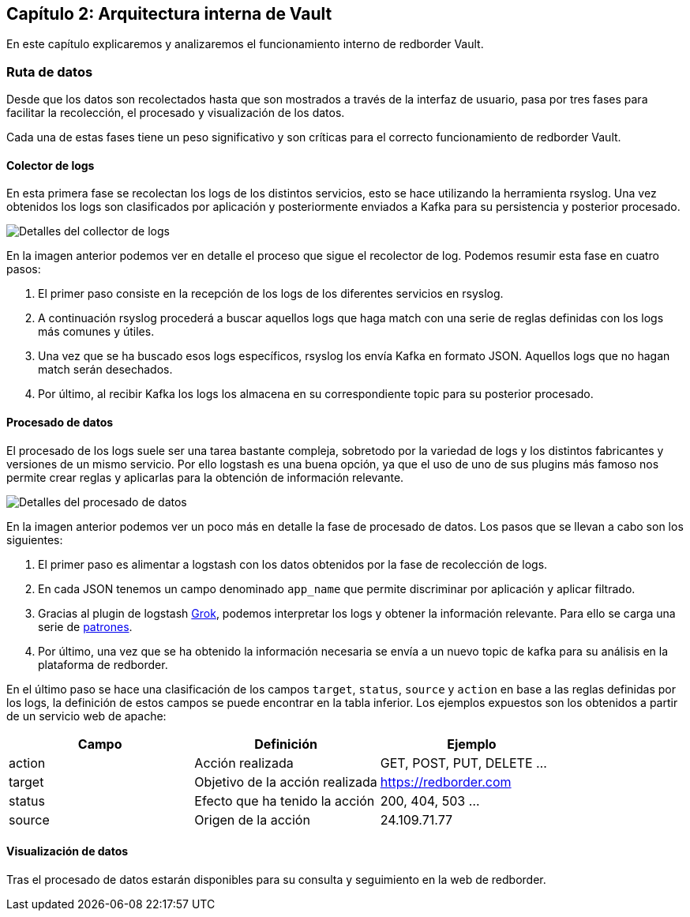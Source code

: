 == Capítulo 2: Arquitectura interna de Vault

En este capítulo explicaremos y analizaremos el funcionamiento interno de redborder Vault.

=== Ruta de datos

Desde que los datos son recolectados hasta que son mostrados a través de la interfaz de usuario, pasa por tres fases para facilitar la recolección, el procesado y visualización de los datos.

Cada una de estas fases tiene un peso significativo y son críticas para el correcto funcionamiento de redborder Vault.

==== Colector de logs

En esta primera fase se recolectan los logs de los distintos servicios, esto se hace utilizando la herramienta rsyslog. Una vez obtenidos los logs son clasificados por aplicación y posteriormente enviados a Kafka para su persistencia y posterior procesado.

image::https://raw.githubusercontent.com/redBorder/vault-documentation/master/assets/images/log-collector-details.png[Detalles del collector de logs]

En la imagen anterior podemos ver en detalle el proceso que sigue el recolector de log. Podemos resumir esta fase en cuatro pasos:

1. El primer paso consiste en la recepción de los logs de los diferentes servicios en rsyslog.
2. A continuación rsyslog procederá a buscar aquellos logs que haga match con una serie de reglas definidas con los logs más comunes y útiles.
3. Una vez que se ha buscado esos logs específicos, rsyslog los envía Kafka en formato JSON. Aquellos logs que no hagan match serán desechados.
4. Por último, al recibir Kafka los logs los almacena en su correspondiente topic para su posterior procesado.

==== Procesado de datos

El procesado de los logs suele ser una tarea bastante compleja, sobretodo por la variedad de logs y los distintos fabricantes y versiones de un mismo servicio. Por ello logstash es una buena opción, ya que el uso de uno de sus plugins más famoso nos permite crear reglas y aplicarlas para la obtención de información relevante.

image::https://raw.githubusercontent.com/redBorder/vault-documentation/master/assets/images/data-processing-details.png[Detalles del procesado de datos]

En la imagen anterior podemos ver un poco más en detalle la fase de procesado de datos. Los pasos que se llevan a cabo son los siguientes:

1. El primer paso es alimentar a logstash con los datos obtenidos por la fase de recolección de logs.
2. En cada JSON tenemos un campo denominado `app_name` que permite discriminar por aplicación y aplicar filtrado.
3. Gracias al plugin de logstash https://www.elastic.co/guide/en/logstash/current/plugins-filters-grok.html[Grok], podemos interpretar los logs y obtener la información relevante. Para ello se carga una serie de https://github.com/redBorder/logstash-rules[patrones].
4. Por último, una vez que se ha obtenido la información necesaria se envía a un nuevo topic de kafka para su análisis en la plataforma de redborder.

En el último paso se hace una clasificación de los campos `target`,  `status`, `source` y `action` en base a las reglas definidas por los logs, la definición de estos campos se puede encontrar en la tabla inferior. Los ejemplos expuestos son los obtenidos a partir de un servicio web de apache:

[cols="^,^,^", options="header"]
|====
|*Campo*|*Definición*|*Ejemplo*
|action|Acción realizada| GET, POST, PUT, DELETE ...
|target|Objetivo de la acción realizada | https://redborder.com
|status|Efecto que ha tenido la acción | 200, 404, 503 ...
|source|Origen de la acción| 24.109.71.77
|====

==== Visualización de datos

Tras el procesado de datos estarán disponibles para su consulta y seguimiento en la web de redborder.
